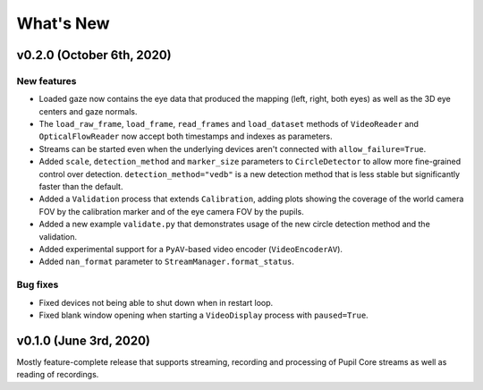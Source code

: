 What's New
==========

v0.2.0 (October 6th, 2020)
--------------------------

New features
~~~~~~~~~~~~

* Loaded gaze now contains the eye data that produced the mapping (left, right,
  both eyes) as well as the 3D eye centers and gaze normals.
* The ``load_raw_frame``, ``load_frame``, ``read_frames`` and ``load_dataset``
  methods of ``VideoReader`` and ``OpticalFlowReader`` now accept both
  timestamps and indexes as parameters.
* Streams can be started even when the underlying devices aren't connected
  with ``allow_failure=True``.
* Added ``scale``, ``detection_method`` and ``marker_size`` parameters to
  ``CircleDetector`` to allow more fine-grained control over detection.
  ``detection_method="vedb"`` is a new detection method that is less stable
  but significantly faster than the default.
* Added a ``Validation`` process that extends ``Calibration``, adding plots
  showing the coverage of the world camera FOV by the calibration marker and
  of the eye camera FOV by the pupils.
* Added a new example ``validate.py`` that demonstrates usage of the new
  circle detection method and the validation.
* Added experimental support for a ``PyAV``-based video encoder
  (``VideoEncoderAV``).
* Added ``nan_format`` parameter to ``StreamManager.format_status``.

Bug fixes
~~~~~~~~~

* Fixed devices not being able to shut down when in restart loop.
* Fixed blank window opening when starting a ``VideoDisplay`` process with
  ``paused=True``.


v0.1.0 (June 3rd, 2020)
-----------------------

Mostly feature-complete release that supports streaming, recording and
processing of Pupil Core streams as well as reading of recordings.
